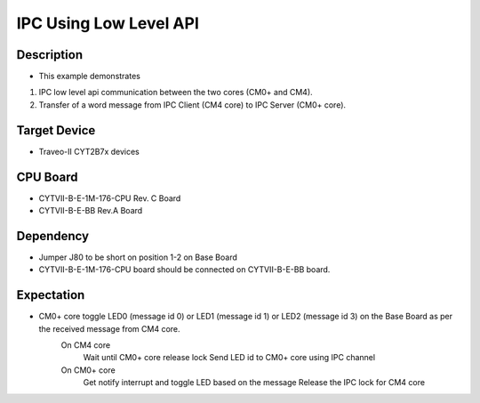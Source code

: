 IPC Using Low Level API 
=======================
Description
^^^^^^^^^^^
- This example demonstrates
1. IPC low level api communication between the two cores (CM0+ and CM4).
2. Transfer of a word message from IPC Client (CM4 core) to IPC Server (CM0+ core).

Target Device
^^^^^^^^^^^^^
- Traveo-II CYT2B7x devices

CPU Board
^^^^^^^^^
- CYTVII-B-E-1M-176-CPU Rev. C Board
- CYTVII-B-E-BB Rev.A Board

Dependency
^^^^^^^^^^
- Jumper J80 to be short on position 1-2 on Base Board
- CYTVII-B-E-1M-176-CPU board should be connected on CYTVII-B-E-BB board.

Expectation
^^^^^^^^^^^
- CM0+ core toggle LED0 (message id 0) or LED1 (message id 1) or LED2 (message id 3) on the Base Board as per the received message from CM4 core.
	On CM4 core
		Wait until CM0+ core release lock
		Send LED id to CM0+ core using IPC channel
	On CM0+ core
		Get notify interrupt and toggle LED based on the message
		Release the IPC lock for CM4 core